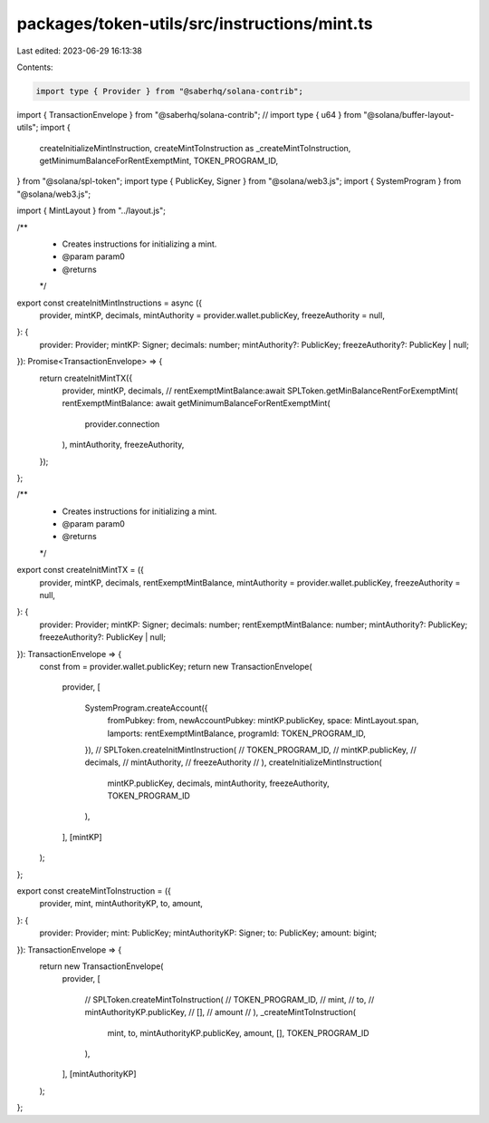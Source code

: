 packages/token-utils/src/instructions/mint.ts
=============================================

Last edited: 2023-06-29 16:13:38

Contents:

.. code-block:: ts

    import type { Provider } from "@saberhq/solana-contrib";
import { TransactionEnvelope } from "@saberhq/solana-contrib";
// import type { u64 } from "@solana/buffer-layout-utils";
import {
  createInitializeMintInstruction,
  createMintToInstruction as _createMintToInstruction,
  getMinimumBalanceForRentExemptMint,
  TOKEN_PROGRAM_ID,
} from "@solana/spl-token";
import type { PublicKey, Signer } from "@solana/web3.js";
import { SystemProgram } from "@solana/web3.js";

import { MintLayout } from "../layout.js";

/**
 * Creates instructions for initializing a mint.
 * @param param0
 * @returns
 */
export const createInitMintInstructions = async ({
  provider,
  mintKP,
  decimals,
  mintAuthority = provider.wallet.publicKey,
  freezeAuthority = null,
}: {
  provider: Provider;
  mintKP: Signer;
  decimals: number;
  mintAuthority?: PublicKey;
  freezeAuthority?: PublicKey | null;
}): Promise<TransactionEnvelope> => {
  return createInitMintTX({
    provider,
    mintKP,
    decimals,
    // rentExemptMintBalance:await SPLToken.getMinBalanceRentForExemptMint(
    rentExemptMintBalance: await getMinimumBalanceForRentExemptMint(
      provider.connection
    ),
    mintAuthority,
    freezeAuthority,
  });
};

/**
 * Creates instructions for initializing a mint.
 * @param param0
 * @returns
 */
export const createInitMintTX = ({
  provider,
  mintKP,
  decimals,
  rentExemptMintBalance,
  mintAuthority = provider.wallet.publicKey,
  freezeAuthority = null,
}: {
  provider: Provider;
  mintKP: Signer;
  decimals: number;
  rentExemptMintBalance: number;
  mintAuthority?: PublicKey;
  freezeAuthority?: PublicKey | null;
}): TransactionEnvelope => {
  const from = provider.wallet.publicKey;
  return new TransactionEnvelope(
    provider,
    [
      SystemProgram.createAccount({
        fromPubkey: from,
        newAccountPubkey: mintKP.publicKey,
        space: MintLayout.span,
        lamports: rentExemptMintBalance,
        programId: TOKEN_PROGRAM_ID,
      }),
      // SPLToken.createInitMintInstruction(
      //   TOKEN_PROGRAM_ID,
      //   mintKP.publicKey,
      //   decimals,
      //   mintAuthority,
      //   freezeAuthority
      // ),
      createInitializeMintInstruction(
        mintKP.publicKey,
        decimals,
        mintAuthority,
        freezeAuthority,
        TOKEN_PROGRAM_ID
      ),
    ],
    [mintKP]
  );
};

export const createMintToInstruction = ({
  provider,
  mint,
  mintAuthorityKP,
  to,
  amount,
}: {
  provider: Provider;
  mint: PublicKey;
  mintAuthorityKP: Signer;
  to: PublicKey;
  amount: bigint;
}): TransactionEnvelope => {
  return new TransactionEnvelope(
    provider,
    [
      // SPLToken.createMintToInstruction(
      //   TOKEN_PROGRAM_ID,
      //   mint,
      //   to,
      //   mintAuthorityKP.publicKey,
      //   [],
      //   amount
      // ),
      _createMintToInstruction(
        mint,
        to,
        mintAuthorityKP.publicKey,
        amount,
        [],
        TOKEN_PROGRAM_ID
      ),
    ],
    [mintAuthorityKP]
  );
};


